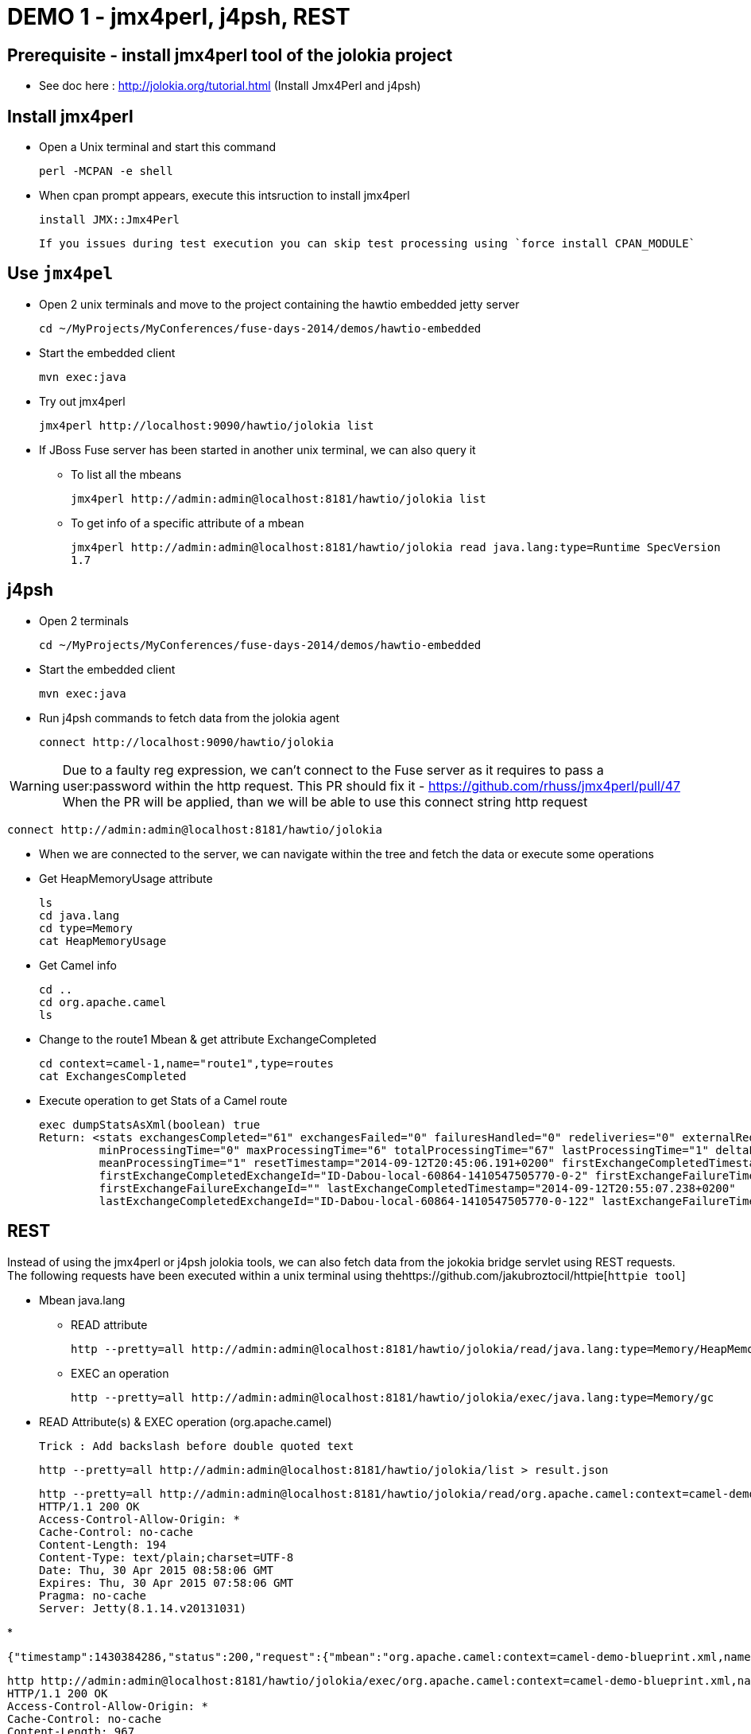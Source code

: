 # DEMO 1 - jmx4perl, j4psh, REST

## Prerequisite - install jmx4perl tool of the jolokia project

* See doc here : http://jolokia.org/tutorial.html (Install Jmx4Perl and j4psh)

## Install jmx4perl

* Open a Unix terminal and start this command

  perl -MCPAN -e shell

* When cpan prompt appears, execute this intsruction to install jmx4perl

  install JMX::Jmx4Perl
  
  If you issues during test execution you can skip test processing using `force install CPAN_MODULE`
  
## Use `jmx4pel`

* Open 2 unix terminals and move to the project containing the hawtio embedded jetty server

  cd ~/MyProjects/MyConferences/fuse-days-2014/demos/hawtio-embedded
  
* Start the embedded client
  
  mvn exec:java
      
* Try out jmx4perl

  jmx4perl http://localhost:9090/hawtio/jolokia list
  
* If JBoss Fuse server has been started in another unix terminal, we can also query it

** To list all the mbeans
  
  jmx4perl http://admin:admin@localhost:8181/hawtio/jolokia list
  
** To get info of a specific attribute of a mbean
  
  jmx4perl http://admin:admin@localhost:8181/hawtio/jolokia read java.lang:type=Runtime SpecVersion
  1.7


## j4psh

* Open 2 terminals

  cd ~/MyProjects/MyConferences/fuse-days-2014/demos/hawtio-embedded

* Start the embedded client

  mvn exec:java

* Run j4psh commands to fetch data from the jolokia agent

  connect http://localhost:9090/hawtio/jolokia
    
WARNING: Due to a faulty reg expression, we can't connect to the Fuse server as it requires to pass a user:password within the http request. This PR should fix it - https://github.com/rhuss/jmx4perl/pull/47    
When the PR will be applied, than we will be able to use this connect string http request

  connect http://admin:admin@localhost:8181/hawtio/jolokia

* When we are connected to the server, we can navigate within the tree and fetch the data or execute some operations
* Get HeapMemoryUsage attribute

    ls
    cd java.lang
    cd type=Memory
    cat HeapMemoryUsage

* Get Camel info

    cd ..
    cd org.apache.camel
    ls

* Change to the route1 Mbean & get attribute ExchangeCompleted

    cd context=camel-1,name="route1",type=routes
    cat ExchangesCompleted

*  Execute operation to get Stats of a Camel route

    exec dumpStatsAsXml(boolean) true
    Return: <stats exchangesCompleted="61" exchangesFailed="0" failuresHandled="0" redeliveries="0" externalRedeliveries="0"
             minProcessingTime="0" maxProcessingTime="6" totalProcessingTime="67" lastProcessingTime="1" deltaProcessingTime="0"
             meanProcessingTime="1" resetTimestamp="2014-09-12T20:45:06.191+0200" firstExchangeCompletedTimestamp="2014-09-12T20:45:07.218+0200"
             firstExchangeCompletedExchangeId="ID-Dabou-local-60864-1410547505770-0-2" firstExchangeFailureTimestamp=""
             firstExchangeFailureExchangeId="" lastExchangeCompletedTimestamp="2014-09-12T20:55:07.238+0200"
             lastExchangeCompletedExchangeId="ID-Dabou-local-60864-1410547505770-0-122" lastExchangeFailureTimestamp="" lastExchangeFailureExchangeId=""/>

## REST

Instead of using the jmx4perl or j4psh jolokia tools, we can also fetch data from the jokokia bridge servlet using REST requests.
The following requests have been executed within a unix terminal using thehttps://github.com/jakubroztocil/httpie[`httpie tool`]

* Mbean +java.lang+

** READ attribute

    http --pretty=all http://admin:admin@localhost:8181/hawtio/jolokia/read/java.lang:type=Memory/HeapMemoryUsage/used
    
** EXEC an operation    

    http --pretty=all http://admin:admin@localhost:8181/hawtio/jolokia/exec/java.lang:type=Memory/gc

* READ Attribute(s) & EXEC operation (org.apache.camel)

    Trick : Add backslash before double quoted text
    
    http --pretty=all http://admin:admin@localhost:8181/hawtio/jolokia/list > result.json

    http --pretty=all http://admin:admin@localhost:8181/hawtio/jolokia/read/org.apache.camel:context=camel-demo-blueprint.xml,name=\"route3\",type=routes/ExchangesCompleted/
    HTTP/1.1 200 OK
    Access-Control-Allow-Origin: *
    Cache-Control: no-cache
    Content-Length: 194
    Content-Type: text/plain;charset=UTF-8
    Date: Thu, 30 Apr 2015 08:58:06 GMT
    Expires: Thu, 30 Apr 2015 07:58:06 GMT
    Pragma: no-cache
    Server: Jetty(8.1.14.v20131031)
    
*    

    {"timestamp":1430384286,"status":200,"request":{"mbean":"org.apache.camel:context=camel-demo-blueprint.xml,name=\"route3\",type=routes","attribute":"ExchangesCompleted","type":"read"},"value":0}

    http http://admin:admin@localhost:8181/hawtio/jolokia/exec/org.apache.camel:context=camel-demo-blueprint.xml,name=\"route3\",type=routes/dumpStatsAsXml\(boolean\)/true
    HTTP/1.1 200 OK
    Access-Control-Allow-Origin: *
    Cache-Control: no-cache
    Content-Length: 967
    Content-Type: text/plain;charset=UTF-8
    Date: Thu, 30 Apr 2015 09:16:30 GMT
    Expires: Thu, 30 Apr 2015 08:16:30 GMT
    Pragma: no-cache
    Server: Jetty(8.1.14.v20131031)

    {"timestamp":1430385390,"status":200,"request":{"operation":"dumpStatsAsXml(boolean)","mbean":"org.apache.camel:context=camel-demo-blueprint.xml,name=\"route3\",type=routes","arguments":["true"],"type":"exec"},"value":"<stats exchangesCompleted=\"0\" exchangesFailed=\"426\" failuresHandled=\"0\" redeliveries=\"0\" externalRedeliveries=\"0\" minProcessingTime=\"0\" maxProcessingTime=\"0\" totalProcessingTime=\"0\" lastProcessingTime=\"0\" deltaProcessingTime=\"0\" meanProcessingTime=\"0\" resetTimestamp=\"2015-04-30T10:41:00.577+0200\" firstExchangeCompletedTimestamp=\"\" firstExchangeCompletedExchangeId=\"\" firstExchangeFailureTimestamp=\"2015-04-30T10:41:01.594+0200\" firstExchangeFailureExchangeId=\"ID-dabou-local-49325-1430383026073-1-2\" lastExchangeCompletedTimestamp=\"\" lastExchangeCompletedExchangeId=\"\" lastExchangeFailureTimestamp=\"2015-04-30T11:16:27.838+0200\" lastExchangeFailureExchangeId=\"ID-dabou-local-49325-1430383026073-1-852\"\/>"}

# DEMO 2 - Embedded Hawtio

* Open 2 terminals

    cd /Users/chmoulli/MyProjects/conferences/fuse-days-2014/demos/hawtio-embedded

* Start the embedded client

    mvn exec:java

* Show and explain the code :

  ** Resource path --> WAR
  ** Add a simple camel project
  ** Explain various variables
  ** Show the preferences, logs, jmx tree

* Open a second terminal
* cd to JBoss Fuse
      cd /Users/chmoulli/Fuse/Fuse-servers/jboss-fuse-6.1.0.redhat-379/bin
      ./karaf
* Verify that JBoss Fuse is working
* Demonstrate remote control

# DEMO 3 - Tomcat (Perhaps not required)

* Open a terminal
* Change to Tomcat Directory

  cd /Users/chmoulli/MyApplications/apache-tomcat-7.0.35/bin
  ./startup.sh

* Open browser : http://localhost:8080/
* Show the Tomcat Plugin & JMX Mbean

# Demo 4 - WIKI & GIT

* Open a Unix terminal

    cd /Users/chmoulli/MyProjects/conferences/fuse-days-2014/demos/hawtio-embedded

* Start the embedded client

    mvn exec:java

* Show Wiki
** Create a markdown document
** Do some modifications
**


# DEMO x - NOT USED

## Prerequisite - install jmx4perl

* See doc here : http://jolokia.org/tutorial.html (Install Jmx4Perl and j4psh)

## Demo

* Open 2 terminals
* cd /Users/chmoulli/MyProjects/conferences/fuse-days-2014/demos/hawtio-embedded
* Start the embedded client
    mvn exec:java

* Run this jmx4perl command to fetch all the JMX data from your jolokia agent
* To get the info about the JVM

    jmx4perl http://localhost:9090/hawtio/jolokia

    jmx4perl http://localhost:9090/hawtio/jolokia read java.lang:type=Memory HeapMemoryUsage

* List all MBeans

    jmx4perl http://localhost:9090/hawtio/jolokia list